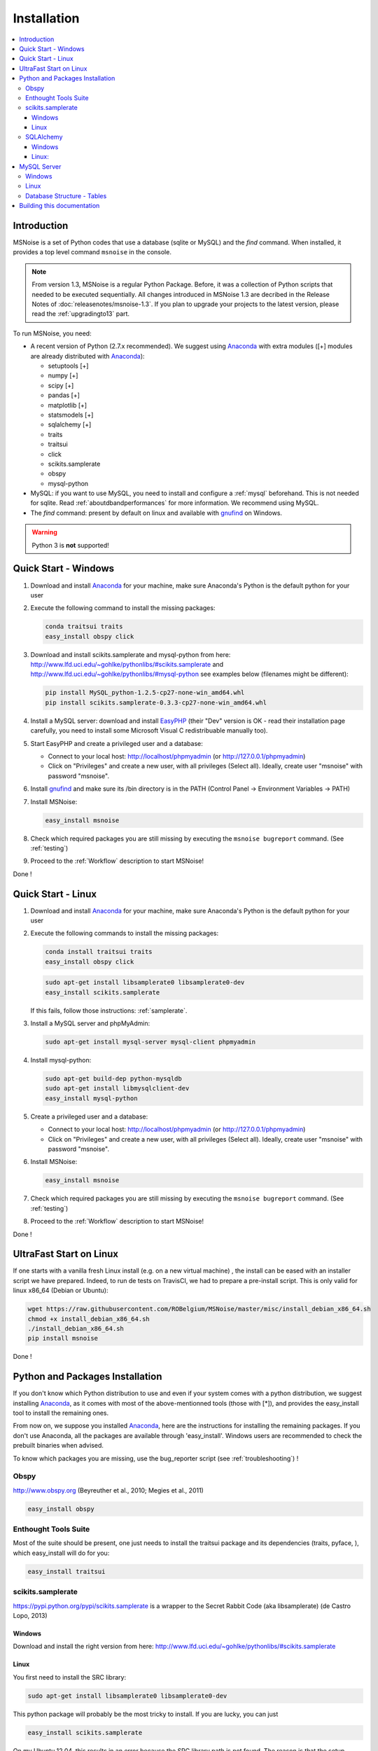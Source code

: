 .. _installation:


Installation
============


.. contents::
    :local:

Introduction
------------

MSNoise is a set of Python codes that use a database (sqlite or MySQL) and
the `find` command. When installed, it provides a top level command ``msnoise``
in the console.

.. note:: From version 1.3, MSNoise is a regular Python Package. Before, it was
    a collection of Python scripts that needed to be executed sequentially. All
    changes introduced in MSNoise 1.3 are decribed in the Release Notes of
    :doc:`releasenotes/msnoise-1.3`. If you plan to upgrade your projects to
    the latest version, please read the :ref:`upgradingto13` part.

To run MSNoise, you need:

* A recent version of Python (2.7.x recommended). We suggest using Anaconda_
  with extra modules ([+] modules are already distributed with Anaconda_):

  * setuptools [+]
  * numpy [+]
  * scipy [+]
  * pandas [+]
  * matplotlib [+]
  * statsmodels [+]
  * sqlalchemy [+]
  * traits
  * traitsui
  * click
  * scikits.samplerate
  * obspy
  * mysql-python

* MySQL: if you want to use MySQL, you need to install and configure a
  :ref:`mysql` beforehand. This is not needed for sqlite.
  Read :ref:`aboutdbandperformances` for more information.
  We recommend using MySQL.

* The `find` command: present by default on linux and available with gnufind_
  on Windows.

.. warning:: Python 3 is **not** supported!


Quick Start - Windows
----------------------

1. Download and install Anaconda_ for your machine, make sure Anaconda's Python is the default python for your user

2. Execute the following command to install the missing packages:
   
   .. code-block:: sh
    
        conda traitsui traits
        easy_install obspy click
   
3. Download and install scikits.samplerate and mysql-python from here: http://www.lfd.uci.edu/~gohlke/pythonlibs/#scikits.samplerate and http://www.lfd.uci.edu/~gohlke/pythonlibs/#mysql-python
   see examples below (filenames might be different):

   .. code-block:: sh

        pip install MySQL_python-1.2.5-cp27-none-win_amd64.whl
        pip install scikits.samplerate-0.3.3-cp27-none-win_amd64.whl

4. Install a MySQL server: download and install EasyPHP_ (their "Dev" version is OK - read their installation page carefully, you need to install some Microsoft Visual C redistribuable manually too).

5. Start EasyPHP and create a privileged user and a database:
      
   * Connect to your local host: http://localhost/phpmyadmin (or http://127.0.0.1/phpmyadmin)
   * Click on "Privileges" and create a new user, with all privileges (Select all). Ideally, create user "msnoise" with password "msnoise".

6. Install gnufind_ and make sure its /bin directory is in the PATH (Control Panel -> Environment Variables -> PATH)

7. Install MSNoise:

   .. code-block:: sh

        easy_install msnoise

8. Check which required packages you are still missing by executing the ``msnoise bugreport`` command. (See :ref:`testing`)

9. Proceed to the :ref:`Workflow` description to start MSNoise!


Done !


Quick Start - Linux
-------------------

1. Download and install Anaconda_ for your machine, make sure Anaconda's Python is the default python for your user

2. Execute the following commands to install the missing packages:
   
   .. code-block:: sh
    
        conda install traitsui traits
        easy_install obspy click
 
   .. code-block:: sh
        
        sudo apt-get install libsamplerate0 libsamplerate0-dev
        easy_install scikits.samplerate
    
   If this fails, follow those instructions: :ref:`samplerate`.

3. Install a MySQL server and phpMyAdmin:
   
   .. code-block:: sh
    
        sudo apt-get install mysql-server mysql-client phpmyadmin

4. Install mysql-python:

   .. code-block:: sh
   
        sudo apt-get build-dep python-mysqldb
        sudo apt-get install libmysqlclient-dev
        easy_install mysql-python

5. Create a privileged user and a database:
 
   * Connect to your local host: http://localhost/phpmyadmin (or http://127.0.0.1/phpmyadmin)
   * Click on "Privileges" and create a new user, with all privileges (Select all). Ideally, create user "msnoise" with password "msnoise".

6. Install MSNoise:

   .. code-block:: sh

        easy_install msnoise

7. Check which required packages you are still missing by executing the ``msnoise bugreport`` command. (See :ref:`testing`)

8. Proceed to the :ref:`Workflow` description to start MSNoise!

Done !

UltraFast Start on Linux
------------------------
If one starts with a vanilla fresh Linux install (e.g. on a new virtual machine)
, the install can be eased with an installer script we have prepared. Indeed,
to run de tests on TravisCI, we had to prepare a pre-install script. This is
only valid for linux x86_64 (Debian or Ubuntu):

.. code-block:: sh

    wget https://raw.githubusercontent.com/ROBelgium/MSNoise/master/misc/install_debian_x86_64.sh
    chmod +x install_debian_x86_64.sh
    ./install_debian_x86_64.sh
    pip install msnoise

Done !


Python and Packages Installation
--------------------------------

If you don't know which Python distribution to use and even if your system comes
with a python distribution, we suggest installing Anaconda_, as it comes with most of the
above-mentionned tools (those with [*]), and provides the easy_install tool
to install the remaining ones.

From now on, we suppose you installed Anaconda_, here are the instructions for installing
the remaining packages. If you don't use Anaconda, all the packages are available through 'easy_install'.
Windows users are recommended to check the prebuilt binaries when advised.

To know which packages you are missing, use the bug_reporter script (see :ref:`troubleshooting`) !

Obspy
~~~~~

http://www.obspy.org (Beyreuther et al., 2010; Megies et al., 2011)

.. code-block:: sh

    easy_install obspy

Enthought Tools Suite
~~~~~~~~~~~~~~~~~~~~~

Most of the suite should be present, one just needs to install the traitsui package and its dependencies (traits, pyface, 
), which easy_install will do for you:

.. code-block:: sh

    easy_install traitsui

.. _samplerate:

scikits.samplerate
~~~~~~~~~~~~~~~~~~
https://pypi.python.org/pypi/scikits.samplerate is a wrapper to the Secret Rabbit Code (aka libsamplerate) (de Castro Lopo, 2013)

Windows
+++++++

Download and install the right version from here: http://www.lfd.uci.edu/~gohlke/pythonlibs/#scikits.samplerate

Linux
+++++

You first need to install the SRC library:

.. code-block:: sh

    sudo apt-get install libsamplerate0 libsamplerate0-dev

This python package will probably be the most tricky to install. If you are lucky, you can just

.. code-block:: sh

    easy_install scikits.samplerate

On my Ubuntu 12.04, this results in an error because the SRC library path is not found. The reason is that the setup searches SRC in /usr/lib and not in /usr/lib/x86_64-linux-gnu where the library is actually present. To install, you need to download the archive from pypi and edit some configuration file:

.. code-block:: sh

    wget https://pypi.python.org/packages/source/s/scikits.samplerate/scikits.samplerate-0.3.3.tar.gz#md5=96c8d8ba3aa95a9db15994f78792efb4
    tar -xvf scikits.samplerate-0.3.3.tar.gz
    cd scikits.samplerate-0.3.3

then edit the site.cfg example file and insert the following lines:

.. code-block:: sh

    [samplerate]
    library_dirs=/usr/lib/x86_64-linux-gnu
    include_dirs=/usr/include

To know where the SRC library is on you machine:

.. code-block:: sh

    sudo dpkg -L libsamplerate0
    sudo dpkg -L libsamplerate0-dev

then, build and install:

.. code-block:: sh

    python setup.py build
    python setup.py install


SQLAlchemy
~~~~~~~~~~
Windows
+++++++
Download and install the right version from here: http://www.lfd.uci.edu/~gohlke/pythonlibs/#sqlalchemy


Linux:
++++++

.. code-block:: sh

    easy_install sqlalchemy

.. _mysql:

MySQL Server
------------
.. warning:: MySQL is not compulsory, one *can* work only using sqlite database. See :ref:`aboutdbandperformances`. for more info.

MSNoise requires a database in order to store waveform metadata, configuration bits and jobs.
If you choose to use MySQL, a running MySQL server must be available, either on the network or on localhost and have a privileged user and a database.

Windows
~~~~~~~
The simplest option to install a MySQL server on your machine is to install EasyPHP_, a small AMP (Apache, MySQL, PHP) server.

Linux
~~~~~

If you don't have a MySQL server on the network, you need to install one locally on your computer.
MySQL is usually prepackaged for every distribution, on Ubuntu/Debian you should:

.. code-block:: sh

    sudo apt-get install mysql-server mysql-client

We recommend to install phpmyadmin too, as it is a handy tool to edit the database directly

.. code-block:: sh

    sudo apt-get install phpmyadmin

This will also install apache2 and php, needed to run phpmyadmin. Once installed, it should be available through http://localhost/phpmyadmin.


Database Structure - Tables
~~~~~~~~~~~~~~~~~~~~~~~~~~~~
MSNoise will create the tables automatically upon running the installer script (see :ref:`Workflow`).


Building this documentation
---------------------------

To build this documentation, some modules are required:

.. code-block:: sh

    easy_install sphinx
    easy_install sphinx_bootstrap_theme
    
Then, this should simply work:

.. code-block:: sh

    make html
    
it will create a .build folder containing the documentation.

You can also build the doc to Latex and then use your favorite Latex-to-PDF tool.

.. _gnufind: http://sourceforge.net/projects/getgnuwin32/files/
.. _EasyPHP: http://www.easyphp.org/
.. _obspy: http://www.obspy.org
.. _Anaconda: http://www.continuum.io/downloads